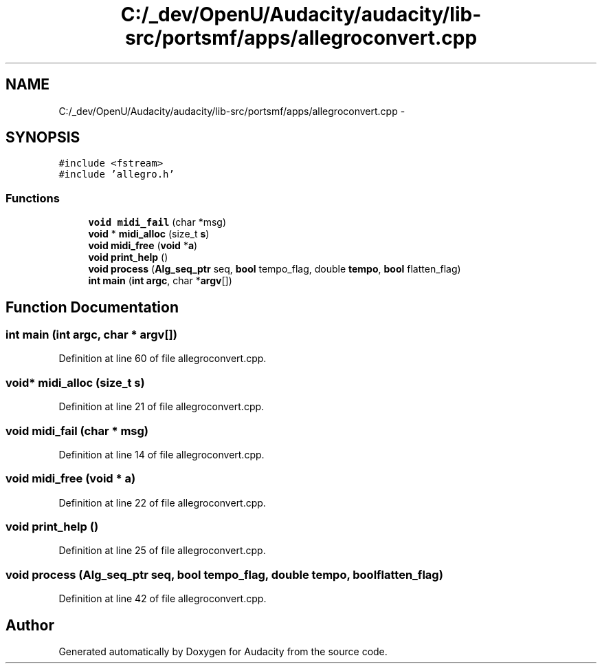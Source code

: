 .TH "C:/_dev/OpenU/Audacity/audacity/lib-src/portsmf/apps/allegroconvert.cpp" 3 "Thu Apr 28 2016" "Audacity" \" -*- nroff -*-
.ad l
.nh
.SH NAME
C:/_dev/OpenU/Audacity/audacity/lib-src/portsmf/apps/allegroconvert.cpp \- 
.SH SYNOPSIS
.br
.PP
\fC#include <fstream>\fP
.br
\fC#include 'allegro\&.h'\fP
.br

.SS "Functions"

.in +1c
.ti -1c
.RI "\fBvoid\fP \fBmidi_fail\fP (char *msg)"
.br
.ti -1c
.RI "\fBvoid\fP * \fBmidi_alloc\fP (size_t \fBs\fP)"
.br
.ti -1c
.RI "\fBvoid\fP \fBmidi_free\fP (\fBvoid\fP *\fBa\fP)"
.br
.ti -1c
.RI "\fBvoid\fP \fBprint_help\fP ()"
.br
.ti -1c
.RI "\fBvoid\fP \fBprocess\fP (\fBAlg_seq_ptr\fP seq, \fBbool\fP tempo_flag, double \fBtempo\fP, \fBbool\fP flatten_flag)"
.br
.ti -1c
.RI "\fBint\fP \fBmain\fP (\fBint\fP \fBargc\fP, char *\fBargv\fP[])"
.br
.in -1c
.SH "Function Documentation"
.PP 
.SS "\fBint\fP main (\fBint\fP argc, char * argv[])"

.PP
Definition at line 60 of file allegroconvert\&.cpp\&.
.SS "\fBvoid\fP* midi_alloc (size_t s)"

.PP
Definition at line 21 of file allegroconvert\&.cpp\&.
.SS "\fBvoid\fP midi_fail (char * msg)"

.PP
Definition at line 14 of file allegroconvert\&.cpp\&.
.SS "\fBvoid\fP midi_free (\fBvoid\fP * a)"

.PP
Definition at line 22 of file allegroconvert\&.cpp\&.
.SS "\fBvoid\fP print_help ()"

.PP
Definition at line 25 of file allegroconvert\&.cpp\&.
.SS "\fBvoid\fP process (\fBAlg_seq_ptr\fP seq, \fBbool\fP tempo_flag, double tempo, \fBbool\fP flatten_flag)"

.PP
Definition at line 42 of file allegroconvert\&.cpp\&.
.SH "Author"
.PP 
Generated automatically by Doxygen for Audacity from the source code\&.
